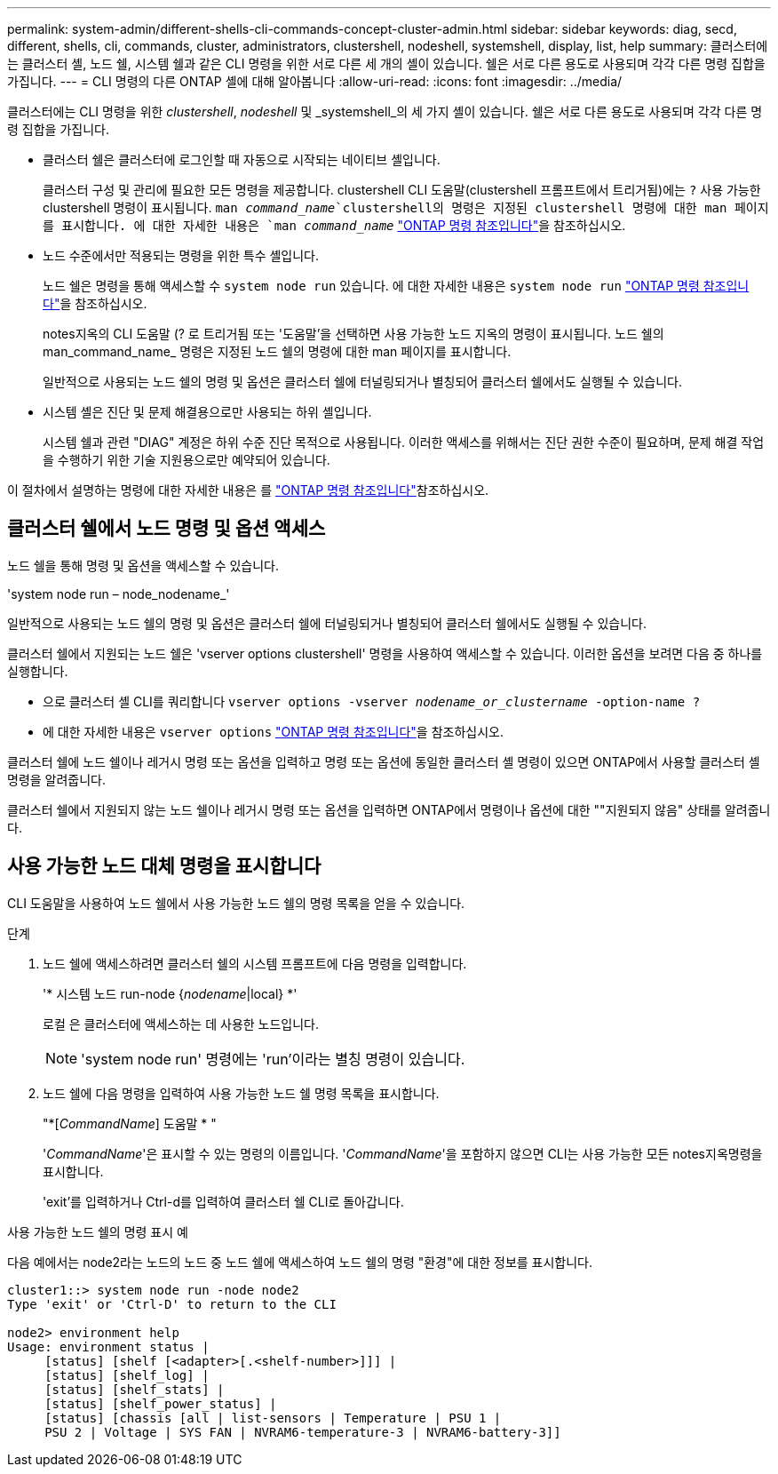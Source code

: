 ---
permalink: system-admin/different-shells-cli-commands-concept-cluster-admin.html 
sidebar: sidebar 
keywords: diag, secd, different, shells, cli, commands, cluster, administrators, clustershell, nodeshell, systemshell, display, list, help 
summary: 클러스터에는 클러스터 셸, 노드 쉘, 시스템 쉘과 같은 CLI 명령을 위한 서로 다른 세 개의 셸이 있습니다. 쉘은 서로 다른 용도로 사용되며 각각 다른 명령 집합을 가집니다. 
---
= CLI 명령의 다른 ONTAP 셸에 대해 알아봅니다
:allow-uri-read: 
:icons: font
:imagesdir: ../media/


[role="lead"]
클러스터에는 CLI 명령을 위한 _clustershell_, _nodeshell_ 및 _systemshell_의 세 가지 셸이 있습니다. 쉘은 서로 다른 용도로 사용되며 각각 다른 명령 집합을 가집니다.

* 클러스터 쉘은 클러스터에 로그인할 때 자동으로 시작되는 네이티브 셸입니다.
+
클러스터 구성 및 관리에 필요한 모든 명령을 제공합니다. clustershell CLI 도움말(clustershell 프롬프트에서 트리거됨)에는 `?` 사용 가능한 clustershell 명령이 표시됩니다.  `man _command_name_`clustershell의 명령은 지정된 clustershell 명령에 대한 man 페이지를 표시합니다. 에 대한 자세한 내용은 `man _command_name_` link:https://docs.netapp.com/us-en/ontap-cli/man.html["ONTAP 명령 참조입니다"^]을 참조하십시오.

* 노드 수준에서만 적용되는 명령을 위한 특수 셸입니다.
+
노드 쉘은 명령을 통해 액세스할 수 `system node run` 있습니다. 에 대한 자세한 내용은 `system node run` link:https://docs.netapp.com/us-en/ontap-cli/system-node-run.html["ONTAP 명령 참조입니다"^]을 참조하십시오.

+
notes지옥의 CLI 도움말 (? 로 트리거됨 또는 '도움말'을 선택하면 사용 가능한 노드 지옥의 명령이 표시됩니다. 노드 쉘의 man_command_name_ 명령은 지정된 노드 쉘의 명령에 대한 man 페이지를 표시합니다.

+
일반적으로 사용되는 노드 쉘의 명령 및 옵션은 클러스터 쉘에 터널링되거나 별칭되어 클러스터 쉘에서도 실행될 수 있습니다.

* 시스템 셸은 진단 및 문제 해결용으로만 사용되는 하위 셸입니다.
+
시스템 쉘과 관련 "DIAG" 계정은 하위 수준 진단 목적으로 사용됩니다. 이러한 액세스를 위해서는 진단 권한 수준이 필요하며, 문제 해결 작업을 수행하기 위한 기술 지원용으로만 예약되어 있습니다.



이 절차에서 설명하는 명령에 대한 자세한 내용은 를 link:https://docs.netapp.com/us-en/ontap-cli/["ONTAP 명령 참조입니다"^]참조하십시오.



== 클러스터 쉘에서 노드 명령 및 옵션 액세스

노드 쉘을 통해 명령 및 옵션을 액세스할 수 있습니다.

'system node run – node_nodename_'

일반적으로 사용되는 노드 쉘의 명령 및 옵션은 클러스터 쉘에 터널링되거나 별칭되어 클러스터 쉘에서도 실행될 수 있습니다.

클러스터 쉘에서 지원되는 노드 쉘은 'vserver options clustershell' 명령을 사용하여 액세스할 수 있습니다. 이러한 옵션을 보려면 다음 중 하나를 실행합니다.

* 으로 클러스터 셸 CLI를 쿼리합니다 `vserver options -vserver _nodename_or_clustername_ -option-name ?`
* 에 대한 자세한 내용은 `vserver options` link:https://docs.netapp.com/us-en/ontap-cli/search.html?q=vserver+options["ONTAP 명령 참조입니다"^]을 참조하십시오.


클러스터 쉘에 노드 쉘이나 레거시 명령 또는 옵션을 입력하고 명령 또는 옵션에 동일한 클러스터 셸 명령이 있으면 ONTAP에서 사용할 클러스터 셸 명령을 알려줍니다.

클러스터 쉘에서 지원되지 않는 노드 쉘이나 레거시 명령 또는 옵션을 입력하면 ONTAP에서 명령이나 옵션에 대한 ""지원되지 않음" 상태를 알려줍니다.



== 사용 가능한 노드 대체 명령을 표시합니다

CLI 도움말을 사용하여 노드 쉘에서 사용 가능한 노드 쉘의 명령 목록을 얻을 수 있습니다.

.단계
. 노드 쉘에 액세스하려면 클러스터 쉘의 시스템 프롬프트에 다음 명령을 입력합니다.
+
'* 시스템 노드 run-node {_nodename_|local} *'

+
로컬 은 클러스터에 액세스하는 데 사용한 노드입니다.

+
[NOTE]
====
'system node run' 명령에는 'run'이라는 별칭 명령이 있습니다.

====
. 노드 쉘에 다음 명령을 입력하여 사용 가능한 노드 쉘 명령 목록을 표시합니다.
+
"*[_CommandName_] 도움말 * "

+
'_CommandName_'은 표시할 수 있는 명령의 이름입니다. '_CommandName_'을 포함하지 않으면 CLI는 사용 가능한 모든 notes지옥명령을 표시합니다.

+
'exit'를 입력하거나 Ctrl-d를 입력하여 클러스터 쉘 CLI로 돌아갑니다.



.사용 가능한 노드 쉘의 명령 표시 예
다음 예에서는 node2라는 노드의 노드 중 노드 쉘에 액세스하여 노드 쉘의 명령 "환경"에 대한 정보를 표시합니다.

[listing]
----
cluster1::> system node run -node node2
Type 'exit' or 'Ctrl-D' to return to the CLI

node2> environment help
Usage: environment status |
     [status] [shelf [<adapter>[.<shelf-number>]]] |
     [status] [shelf_log] |
     [status] [shelf_stats] |
     [status] [shelf_power_status] |
     [status] [chassis [all | list-sensors | Temperature | PSU 1 |
     PSU 2 | Voltage | SYS FAN | NVRAM6-temperature-3 | NVRAM6-battery-3]]
----